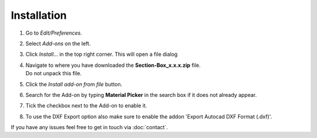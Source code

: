 Installation
############

.. .. raw:: html

..     <div style="position: relative; padding-bottom: 56.25%; height: 0; overflow: hidden; max-width: 100%; height: auto;">
..         <iframe src="https://www.youtube.com/embed/7fYxnUgQ4jo?start=86" frameborder="0" allowfullscreen style="position: absolute; top: 0; left: 0; width: 100%; height: 100%;"></iframe>
..     </div>

1. Go to *Edit/Preferences*.
#. Select *Add-ons* on the left.
#. Click *Install...* in the top right corner. This will open a file dialog
#. | Navigate to where you have downloaded the **Section-Box_x.x.x.zip** file.
   | Do not unpack this file.
#. Click the *Install add-on from file* button.
#. Search for the Add-on by typing **Material Picker** in the search box if it does not already appear.
#. Tick the checkbox next to the Add-on to enable it.
#. To use the DXF Export option also make sure to enable the addon 'Export Autocad DXF Format (.dxf)'.

If you have any issues feel free to get in touch via :doc:`contact`.